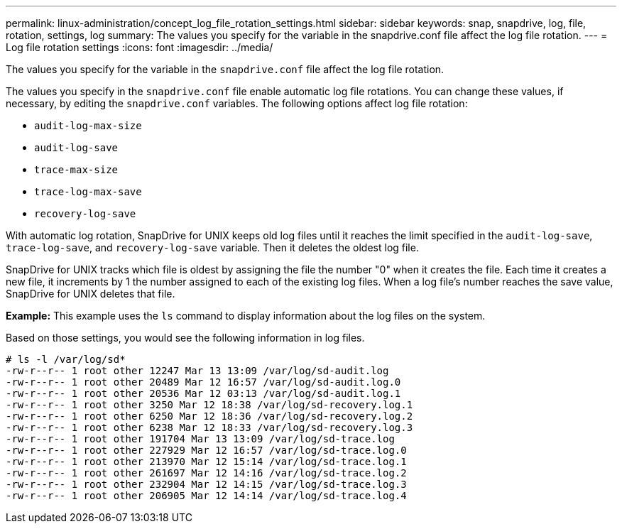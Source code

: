 ---
permalink: linux-administration/concept_log_file_rotation_settings.html
sidebar: sidebar
keywords: snap, snapdrive, log, file, rotation, settings, log
summary: The values you specify for the variable in the snapdrive.conf file affect the log file rotation.
---
= Log file rotation settings
:icons: font
:imagesdir: ../media/

[.lead]
The values you specify for the variable in the `snapdrive.conf` file affect the log file rotation.

The values you specify in the `snapdrive.conf` file enable automatic log file rotations. You can change these values, if necessary, by editing the `snapdrive.conf` variables. The following options affect log file rotation:

* `audit-log-max-size`
* `audit-log-save`
* `trace-max-size`
* `trace-log-max-save`
* `recovery-log-save`

With automatic log rotation, SnapDrive for UNIX keeps old log files until it reaches the limit specified in the `audit-log-save`, `trace-log-save`, and `recovery-log-save` variable. Then it deletes the oldest log file.

SnapDrive for UNIX tracks which file is oldest by assigning the file the number "0" when it creates the file. Each time it creates a new file, it increments by 1 the number assigned to each of the existing log files. When a log file's number reaches the save value, SnapDrive for UNIX deletes that file.

*Example:* This example uses the `ls` command to display information about the log files on the system.

Based on those settings, you would see the following information in log files.

----
# ls -l /var/log/sd*
-rw-r--r-- 1 root other 12247 Mar 13 13:09 /var/log/sd-audit.log
-rw-r--r-- 1 root other 20489 Mar 12 16:57 /var/log/sd-audit.log.0
-rw-r--r-- 1 root other 20536 Mar 12 03:13 /var/log/sd-audit.log.1
-rw-r--r-- 1 root other 3250 Mar 12 18:38 /var/log/sd-recovery.log.1
-rw-r--r-- 1 root other 6250 Mar 12 18:36 /var/log/sd-recovery.log.2
-rw-r--r-- 1 root other 6238 Mar 12 18:33 /var/log/sd-recovery.log.3
-rw-r--r-- 1 root other 191704 Mar 13 13:09 /var/log/sd-trace.log
-rw-r--r-- 1 root other 227929 Mar 12 16:57 /var/log/sd-trace.log.0
-rw-r--r-- 1 root other 213970 Mar 12 15:14 /var/log/sd-trace.log.1
-rw-r--r-- 1 root other 261697 Mar 12 14:16 /var/log/sd-trace.log.2
-rw-r--r-- 1 root other 232904 Mar 12 14:15 /var/log/sd-trace.log.3
-rw-r--r-- 1 root other 206905 Mar 12 14:14 /var/log/sd-trace.log.4
----
